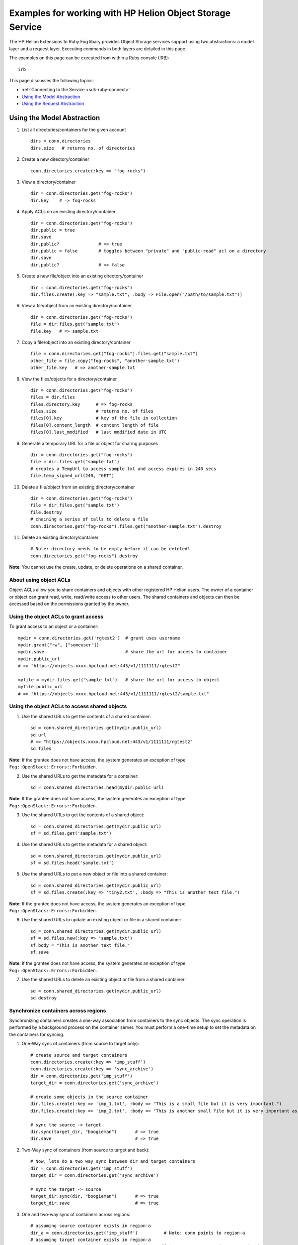 .. _sdk-ruby-object-storage:

Examples for working with HP Helion Object Storage Service
==========================================================

The HP Helion Extensions to Ruby Fog libary provides Object Storage
services support using two abstractions: a model layer and a request
layer. Executing commands in both layers are detailed in this page.

The examples on this page can be executed from within a Ruby console
(IRB):

::

        irb

This page discusses the following topics:

-  :ref:`Connecting to the Service <sdk-ruby-connect>`
-  `Using the Model Abstraction <#using-the-model-abstraction>`__
-  `Using the Request Abstraction <#using-the-request-abstraction>`__

Using the Model Abstraction
---------------------------

1.  List all directories/containers for the given account

    ::

        dirs = conn.directories
        dirs.size   # returns no. of directories

2.  Create a new directory/container

    ::

        conn.directories.create(:key => "fog-rocks")

3.  View a directory/container

    ::

        dir = conn.directories.get("fog-rocks")
        dir.key    # => fog-rocks

4.  Apply ACLs on an existing directory/container

    ::

        dir = conn.directories.get("fog-rocks")
        dir.public = true
        dir.save
        dir.public?               # => true
        dir.public = false        # toggles between "private" and "public-read" acl on a directory
        dir.save
        dir.public?               # => false

5.  Create a new file/object into an existing directory/container

    ::

        dir = conn.directories.get("fog-rocks")
        dir.files.create(:key => "sample.txt", :body => File.open("/path/to/sample.txt"))

6.  View a file/object from an existing directory/container

    ::

        dir = conn.directories.get("fog-rocks")
        file = dir.files.get("sample.txt")
        file.key   # => sample.txt

7.  Copy a file/object into an existing directory/container

    ::

        file = conn.directories.get("fog-rocks").files.get("sample.txt")
        other_file = file.copy("fog-rocks", "another-sample.txt")
        other_file.key   # => another-sample.txt

8.  View the files/objects for a directory/container

    ::

        dir = conn.directories.get("fog-rocks")
        files = dir.files
        files.directory.key      # => fog-rocks
        files.size               # returns no. of files
        files[0].key             # key of the file in collection
        files[0].content_length  # content length of file
        files[0].last_modified   # last modified date in UTC

9.  Generate a temporary URL for a file or object for sharing purposes

    ::

        dir = conn.directories.get("fog-rocks")
        file = dir.files.get("sample.txt")
        # creates a TempUrl to access sample.txt and access expires in 240 secs
        file.temp_signed_url(240, "GET")

10. Delete a file/object from an existing directory/container

    ::

        dir = conn.directories.get("fog-rocks")
        file = dir.files.get("sample.txt")
        file.destroy
        # chaining a series of calls to delete a file
        conn.directories.get("fog-rocks").files.get("another-sample.txt").destroy

11. Delete an existing directory/container

    ::

        # Note: directory needs to be empty before it can be deleted!
        conn.directories.get("fog-rocks").destroy

**Note**: You cannot use the create, update, or delete operations on a
shared container.

About using object ACLs
~~~~~~~~~~~~~~~~~~~~~~~

Object ACLs allow you to share containers and objects with other
registered HP Helion users. The owner of a container or object can
grant read, write, read/write access to other users. The shared
containers and objects can then be accessed based on the permissions
granted by the owner.

Using the object ACLs to grant access
~~~~~~~~~~~~~~~~~~~~~~~~~~~~~~~~~~~~~

To grant access to an object or a container:

::

        mydir = conn.directories.get('rgtest2')  # grant uses username
        mydir.grant("rw", ["someuser"])
        mydir.save                               # share the url for access to container
        mydir.public_url
        # => "https://objects.xxxx.hpcloud.net:443/v1/1111111/rgtest2"

        myfile = mydir.files.get("sample.txt")   # share the url for access to object
        myfile.public_url
        # => "https://objects.xxxx.hpcloud.net:443/v1/1111111/rgtest2/sample.txt"

Using the object ACLs to access shared objects
~~~~~~~~~~~~~~~~~~~~~~~~~~~~~~~~~~~~~~~~~~~~~~

1. Use the shared URLs to get the contents of a shared container:

   ::

       sd = conn.shared_directories.get(mydir.public_url)
       sd.url
       # => "https://objects.xxxx.hpcloud.net:443/v1/1111111/rgtest2"
       sd.files

**Note**: If the grantee does not have access, the system generates an
exception of type ``Fog::OpenStack::Errors::Forbidden``.

2. Use the shared URLs to get the metadata for a container:

   ::

       sd = conn.shared_directories.head(mydir.public_url)

**Note**: If the grantee does not have access, the system generates an
exception of type ``Fog::OpenStack::Errors::Forbidden``.

3. Use the shared URLs to get the contents of a shared object:

   ::

       sd = conn.shared_directories.get(mydir.public_url)
       sf = sd.files.get('sample.txt')

4. Use the shared URLs to get the metadata for a shared object:

   ::

       sd = conn.shared_directories.get(mydir.public_url)
       sf = sd.files.head('sample.txt')

5. Use the shared URLs to put a new object or file into a shared
   container:

   ::

       sd = conn.shared_directories.get(mydir.public_url)
       sf = sd.files.create(:key => 'tiny2.txt', :body => "This is another text file.")

**Note**: If the grantee does not have access, the system generates an
exception of type ``Fog::OpenStack::Errors::Forbidden``.

6. Use the shared URLs to update an existing object or file in a shared
   container:

   ::

       sd = conn.shared_directories.get(mydir.public_url)
       sf = sd.files.new(:key => 'sample.txt')
       sf.body = "This is another text file."
       sf.save

**Note**: If the grantee does not have access, the system generates an
exception of type ``Fog::OpenStack::Errors::Forbidden``.

7. Use the shared URLs to delete an existing object or file from a
   shared container:

   ::

       sd = conn.shared_directories.get(mydir.public_url)
       sd.destroy

Synchronize containers across regions
~~~~~~~~~~~~~~~~~~~~~~~~~~~~~~~~~~~~~

Synchronizing containers creates a one-way association from containers
to the sync objects. The sync operation is performed by a background
process on the container server. You must perform a one-time setup to
set the metadata on the containers for syncing.

1. One-Way sync of containers (from source to target only):

   ::

       # create source and target containers
       conn.directories.create(:key => 'imp_stuff')
       conn.directories.create(:key => 'sync_archive')
       dir = conn.directories.get('imp_stuff')
       target_dir = conn.directories.get('sync_archive')

       # create some objects in the source container
       dir.files.create(:key => 'imp_1.txt', :body => "This is a small file but it is very important.")
       dir.files.create(:key => 'imp_2.txt', :body => "This is another small file but it is very important as well.")

       # sync the source -> target
       dir.sync(target_dir, "boogieman")       # => true
       dir.save                                # => true

2. Two-Way sync of containers (from source to target and back):

   ::

       # Now, lets do a two way sync between dir and target containers
       dir = conn.directories.get('imp_stuff')
       target_dir = conn.directories.get('sync_archive')

       # sync the target -> source
       target_dir.sync(dir, "boogieman")       # => true
       target_dir.save                         # => true

3. One and two-way sync of containers across regions:

   ::

       # assuming source container exists in region-a
       dir_a = conn.directories.get('imp_stuff')          # Note: conn points to region-a
       # assuming target container exists in region-a
       target_dir_b = conn2.directories.get('arch_imp_stuff')  # Note: conn2 points to region-b

       # sync the source -> target
       dir_a.sync(target_dir_b, "boogieman") # => true
       dir_a.save # => true

       # sync the target -> source
       target_dir_b.sync(dir_a, "boogieman") # => true
       target_dir_b.save #=> true

Using the Request Abstraction
-----------------------------

1.  List all container for the given account:

    ::

        response = conn.get_containers
        response.body               # returns an array of container hash objects
        response.body[0]["name"]    # returns the name of the container
        response.body[0]["count"]   # returns the number of objects in the container
        response.body[0]["bytes"]   # returns the total bytes for the objects in the container

2.  Create a new container:

    ::

        container = conn.put_container("fog-rocks")   # creates the container
        container.headers                             # returns a hash of headers
        container.headers["Content-Length"]           # returns the content-length

3.  View a container:

    ::

        container = conn.get_container("fog-rocks")
        container.body                                # returns an array of objects hash
        container.body[0]['name']                     # returns the name of the object
        container.headers                             # returns a hash of headers
        container.headers["Content-Length"]           # returns the content-length
        container.headers["Content-Type"]             # returns the content-type
        container.headers["X-Container-Object-Count"] # returns the number of objects in the container
        container.headers["X-Container-Bytes-Used"]   # returns the total bytes for the objects in the container
        container.status                              # HTTP status code for the operation

4.  View the container's headers and metadata without getting the
    content:

    ::

        container = conn.head_container("fog-rocks")
        container.body                             # returns an empty body
        container.headers                          # returns a hash of headers
        container.headers["Content-Length"]        # returns the content-length
        container.headers["Content-Type"]          # returns the content-type
        container.status                           # HTTP status code for the operation

5.  Create a new file into an existing container:

    ::

        file = conn.put_object("fog-rocks", "sample.txt", File.open('/path/to/file/sample.txt'))
        file.headers                            # returns a hash of headers
        file.headers["Content-Length"]          # returns the content-length

6.  View a file from an existing container:

    ::

        file = conn.get_object("fog-rocks", "sample.txt")
        file.body                               # returns the contents of the file
        file.headers                            # returns a hash of headers
        file.headers["Content-Length"]          # returns the content-length
        file.headers["Content-Type"]            # returns the content-type
        file.status                             # HTTP status code for the operation

7.  View the file's headers and metadata without getting the content:

    ::

        file = conn.head_object("fog-rocks", "sample.txt")
        file.body                               # returns the empty body
        file.headers                            # returns a hash of headers
        file.headers["Content-Length"]          # returns the content-length
        file.headers["Content-Type"]            # returns the content-type
        file.status                             # HTTP status code for the operation

8.  Copy a file within the same container:

    ::

        # copy an object
        conn.put_object("fog-rocks", "another-sample.txt", nil, {'X-Copy-From' => "/fog-rocks/sample.txt" })
        # get the copied object
        other_file = conn.get_object("fog-rocks", "another-sample.txt")
        other_file.headers                            # returns a hash of headers
        other_file.headers["Content-Length"]          # returns the content-length

9.  Copy a file from one container to another container:

    ::

        # create a new container
        conn.put_container("fog-rocks-2")             # creates the other new container
        # copy the object
        conn.put_object("fog-rocks-2", "sample.txt", nil, {'X-Copy-From' => "/fog-rocks/sample.txt" })
        # get the copied object
        other_file = conn.get_object("fog-rocks-2", "sample.txt")
        other_file.headers                            # returns a hash of headers
        other_file.headers["Content-Length"]          # returns the content-length

10. Generate a temporary URL for a file or object for sharing purposes:

    ::

        # creates a TempUrl to access sample.txt and access expires in 240 secs
        conn.get_object_temp_url("fog-rocks", "sample.txt", 240, "GET")

11. Delete a file from an existing container:

    ::

        conn.delete_object("fog-rocks", "sample.txt")
        conn.delete_object("fog-rocks", "another-sample.txt")

12. Delete an existing container:

    ::

        # Note: a container needs to be empty before it can be deleted!
        conn.delete_container("fog-rocks")

Using Object ACLs
~~~~~~~~~~~~~~~~~

To use object ACLs in the request abstraction layer, you need to have
already been granted permission to access the objects or containers.
(See the section on `Using Object ACLs <#UsingObjectACLsModelLayer>`__
in the Model Layer section above for information on granting access.)

1. Use the shared URLs to get the contents of a shared container:

   ::

       conn.get_shared_container(mydir.public_url)

**Note**: If the grantee does not have access, the system generates an
exception of type ``Fog::HP::Errors::Forbidden``.

2. Use the shared URLs to get the metadata of a shared container:

   ::

       conn.head_shared_container(mydir.public_url)

**Note**: If the grantee does not have access, the system generates an
exception of type ``Fog::HP::Errors::Forbidden``.

3. Use the shared URLs to get the contents of a shared object:

   ::

       conn.get_shared_object(myfile.public_url)

4. Use the shared URLs to get the metadata for a shared object

   ::

       conn.head_shared_object(myfile.public_url)

5. Use the shared URLs to put a new object or file into a shared
   container:

   ::

       conn.put_shared_object(mydir.public_url, 'tiny.txt', File.read('tiny.txt'))

**Note**: If the grantee does not have access, the system generates an
exception of type ``Fog::HP::Errors::Forbidden``.

6. Use the shared URLs to update an existing object or file in a shared
   container:

   ::

       conn.put_shared_object(mydir.public_url, 'sample.txt', "This text needed some update.")

**Note**: If the grantee does not have access, the system generates an
exception of type ``Fog::HP::Errors::Forbidden``.

7. Use the shared URLs to delete an existing object or file from a
   shared container:

   ::

       conn.delete_shared_object(myfile.public_url)

Synchronize containers across regions
~~~~~~~~~~~~~~~~~~~~~~~~~~~~~~~~~~~~~

Synchronizing containers creates a one-way association from containers
to the sync objects. The sync operation is performed by a background
process on the container server. You must perform a one-time setup to
set the metadata on the containers for syncing.

1. One-Way sync of containers (from source to target only):

   ::

       # create source and target containers
       conn.put_container('imp_stuff')
       conn.put_container('sync_archive')

       # create some objects in the source container
       conn.put_object('imp_stuff', 'imp_1.txt', "This is a small file but it is very important.")
       conn.put_object('imp_stuff', 'imp_2.txt', File.open('/path/to/file/imp_2.txt'))

       # to sync we need to put some metadata on the source and target containers
       conn.put_container('imp_stuff',
                           {'X-Container-Sync-To'  => "/url/to/the/target/sync_archive",
                            'X-Container-Sync-Key' => 'boogieman'})
       conn.put_container('sync_archive',
                           {'X-Container-Sync-Key' => 'boogieman'})

2. Two-Way sync of containers (from source to target and visa-versa):

   ::

       # Now, lets do a two way sync between dir and target containers
       # to sync we need to put some metadata on the source and target containers
       conn.put_container('imp_stuff',
                           {'X-Container-Sync-To'  => "/url/to/the/target/sync_archive",
                            'X-Container-Sync-Key' => 'boogieman'})
       conn.put_container('sync_archive',
                           {'X-Container-Sync-To'  => "/url/to/the/source/imp_stuff",
                            'X-Container-Sync-Key' => 'boogieman'})

3. One and two-way sync of containers across regions:

   ::

       # assuming source container exists in region-a
       conn.get_container('imp_stuff')                         # Note: conn points to region-a
       # create a new container in region-b
       conn2.put_container('arch_imp_stuff')                   # Note: conn2 points to region-b

       # to sync we need to put some metadata on the source and target containers
       conn.put_container('imp_stuff',
                           {'X-Container-Sync-To'  => "/region-b/url/to/the/target/arch_imp_stuff",
                            'X-Container-Sync-Key' => 'boogieman'})
       conn2.put_container('arch_imp_stuff',
                             {'X-Container-Sync-To'  => "/region-a/url/to/the/source/imp_stuff",
                              'X-Container-Sync-Key' => 'boogieman'})
